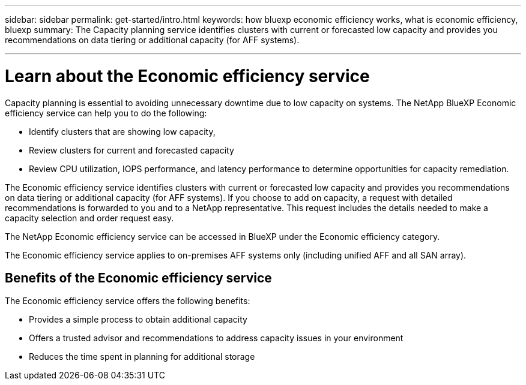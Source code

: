 ---
sidebar: sidebar
permalink: get-started/intro.html
keywords: how bluexp economic efficiency works, what is economic efficiency, bluexp
summary: The Capacity planning service identifies clusters with current or forecasted low capacity and provides you recommendations on data tiering or additional capacity (for AFF systems).

---

= Learn about the Economic efficiency service
:hardbreaks:
:icons: font
:imagesdir: ../media/concepts/

[.lead]
Capacity planning is essential to avoiding unnecessary downtime due to low capacity on systems. The NetApp BlueXP Economic efficiency service can help you to do the following: 

* Identify clusters that are showing low capacity,
* Review clusters for current and forecasted capacity
* Review CPU utilization, IOPS performance, and latency performance to determine opportunities for capacity remediation.

The Economic efficiency service identifies clusters with current or forecasted low capacity and provides you recommendations on data tiering or additional capacity (for AFF systems). If you choose to add on capacity, a request with detailed recommendations is forwarded to you and to a NetApp representative. This request includes the details needed to make a capacity selection and order request easy. 

The NetApp Economic efficiency service can be accessed in BlueXP under the Economic efficiency category. 

The Economic efficiency service applies to on-premises AFF systems only (including unified AFF and all SAN array). 

== Benefits of the Economic efficiency service

The Economic efficiency service offers the following benefits: 

* Provides a simple process to obtain additional capacity 
* Offers a trusted advisor and recommendations to address capacity issues in your environment
* Reduces the time spent in planning for additional storage

